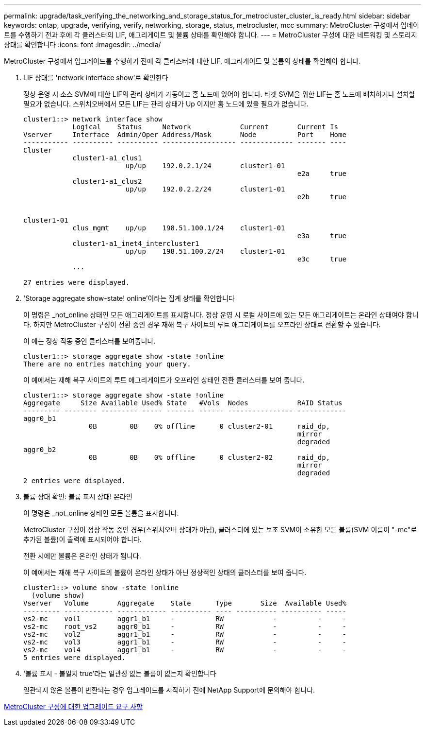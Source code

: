 ---
permalink: upgrade/task_verifying_the_networking_and_storage_status_for_metrocluster_cluster_is_ready.html 
sidebar: sidebar 
keywords: ontap, upgrade, verifying, verify, networking, storage, status, metrocluster, mcc 
summary: MetroCluster 구성에서 업데이트를 수행하기 전과 후에 각 클러스터의 LIF, 애그리게이트 및 볼륨 상태를 확인해야 합니다. 
---
= MetroCluster 구성에 대한 네트워킹 및 스토리지 상태를 확인합니다
:icons: font
:imagesdir: ../media/


[role="lead"]
MetroCluster 구성에서 업그레이드를 수행하기 전에 각 클러스터에 대한 LIF, 애그리게이트 및 볼륨의 상태를 확인해야 합니다.

. LIF 상태를 'network interface show'로 확인한다
+
정상 운영 시 소스 SVM에 대한 LIF의 관리 상태가 가동이고 홈 노드에 있어야 합니다. 타겟 SVM을 위한 LIF는 홈 노드에 배치하거나 설치할 필요가 없습니다. 스위치오버에서 모든 LIF는 관리 상태가 Up 이지만 홈 노드에 있을 필요가 없습니다.

+
[listing]
----
cluster1::> network interface show
            Logical    Status     Network            Current       Current Is
Vserver     Interface  Admin/Oper Address/Mask       Node          Port    Home
----------- ---------- ---------- ------------------ ------------- ------- ----
Cluster
            cluster1-a1_clus1
                         up/up    192.0.2.1/24       cluster1-01
                                                                   e2a     true
            cluster1-a1_clus2
                         up/up    192.0.2.2/24       cluster1-01
                                                                   e2b     true


cluster1-01
            clus_mgmt    up/up    198.51.100.1/24    cluster1-01
                                                                   e3a     true
            cluster1-a1_inet4_intercluster1
                         up/up    198.51.100.2/24    cluster1-01
                                                                   e3c     true
            ...

27 entries were displayed.
----
. 'Storage aggregate show-state! online'이라는 집계 상태를 확인합니다
+
이 명령은 _not_online 상태인 모든 애그리게이트를 표시합니다. 정상 운영 시 로컬 사이트에 있는 모든 애그리게이트는 온라인 상태여야 합니다. 하지만 MetroCluster 구성이 전환 중인 경우 재해 복구 사이트의 루트 애그리게이트를 오프라인 상태로 전환할 수 있습니다.

+
이 예는 정상 작동 중인 클러스터를 보여줍니다.

+
[listing]
----
cluster1::> storage aggregate show -state !online
There are no entries matching your query.
----
+
이 예에서는 재해 복구 사이트의 루트 애그리게이트가 오프라인 상태인 전환 클러스터를 보여 줍니다.

+
[listing]
----
cluster1::> storage aggregate show -state !online
Aggregate     Size Available Used% State   #Vols  Nodes            RAID Status
--------- -------- --------- ----- ------- ------ ---------------- ------------
aggr0_b1
                0B        0B    0% offline      0 cluster2-01      raid_dp,
                                                                   mirror
                                                                   degraded
aggr0_b2
                0B        0B    0% offline      0 cluster2-02      raid_dp,
                                                                   mirror
                                                                   degraded
2 entries were displayed.
----
. 볼륨 상태 확인: 볼륨 표시 상태! 온라인
+
이 명령은 _not_online 상태인 모든 볼륨을 표시합니다.

+
MetroCluster 구성이 정상 작동 중인 경우(스위치오버 상태가 아님), 클러스터에 있는 보조 SVM이 소유한 모든 볼륨(SVM 이름이 "-mc"로 추가된 볼륨)이 출력에 표시되어야 합니다.

+
전환 시에만 볼륨은 온라인 상태가 됩니다.

+
이 예에서는 재해 복구 사이트의 볼륨이 온라인 상태가 아닌 정상적인 상태의 클러스터를 보여 줍니다.

+
[listing]
----
cluster1::> volume show -state !online
  (volume show)
Vserver   Volume       Aggregate    State      Type       Size  Available Used%
--------- ------------ ------------ ---------- ---- ---------- ---------- -----
vs2-mc    vol1         aggr1_b1     -          RW            -          -     -
vs2-mc    root_vs2     aggr0_b1     -          RW            -          -     -
vs2-mc    vol2         aggr1_b1     -          RW            -          -     -
vs2-mc    vol3         aggr1_b1     -          RW            -          -     -
vs2-mc    vol4         aggr1_b1     -          RW            -          -     -
5 entries were displayed.
----
. '볼륨 표시 - 불일치 true'라는 일관성 없는 볼륨이 없는지 확인합니다
+
일관되지 않은 볼륨이 반환되는 경우 업그레이드를 시작하기 전에 NetApp Support에 문의해야 합니다.



xref:concept_upgrade_requirements_for_metrocluster_configurations.adoc[MetroCluster 구성에 대한 업그레이드 요구 사항]
